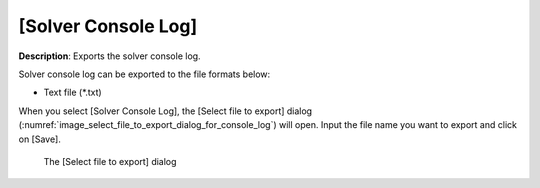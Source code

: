 .. _sec_file_export_solver_console_log:

[Solver Console Log]
======================

**Description**: Exports the solver console log.

Solver console log can be exported to the file formats below:

* Text file (\*.txt)

When you select [Solver Console Log], the [Select file to export] dialog
(:numref:`image_select_file_to_export_dialog_for_console_log`) will open.
Input the file name you want to export and click on [Save].

.. _image_select_file_to_export_dialog_for_console_log:

.. figure:: images/select_file_to_export_dialog_for_console_log.png

   The [Select file to export] dialog

